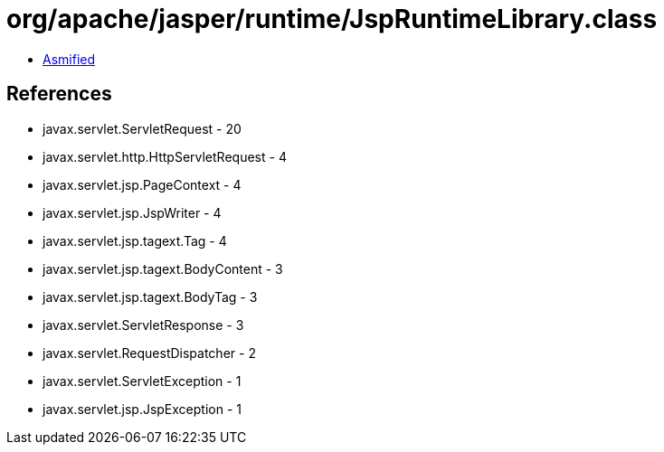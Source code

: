 = org/apache/jasper/runtime/JspRuntimeLibrary.class

 - link:JspRuntimeLibrary-asmified.java[Asmified]

== References

 - javax.servlet.ServletRequest - 20
 - javax.servlet.http.HttpServletRequest - 4
 - javax.servlet.jsp.PageContext - 4
 - javax.servlet.jsp.JspWriter - 4
 - javax.servlet.jsp.tagext.Tag - 4
 - javax.servlet.jsp.tagext.BodyContent - 3
 - javax.servlet.jsp.tagext.BodyTag - 3
 - javax.servlet.ServletResponse - 3
 - javax.servlet.RequestDispatcher - 2
 - javax.servlet.ServletException - 1
 - javax.servlet.jsp.JspException - 1
